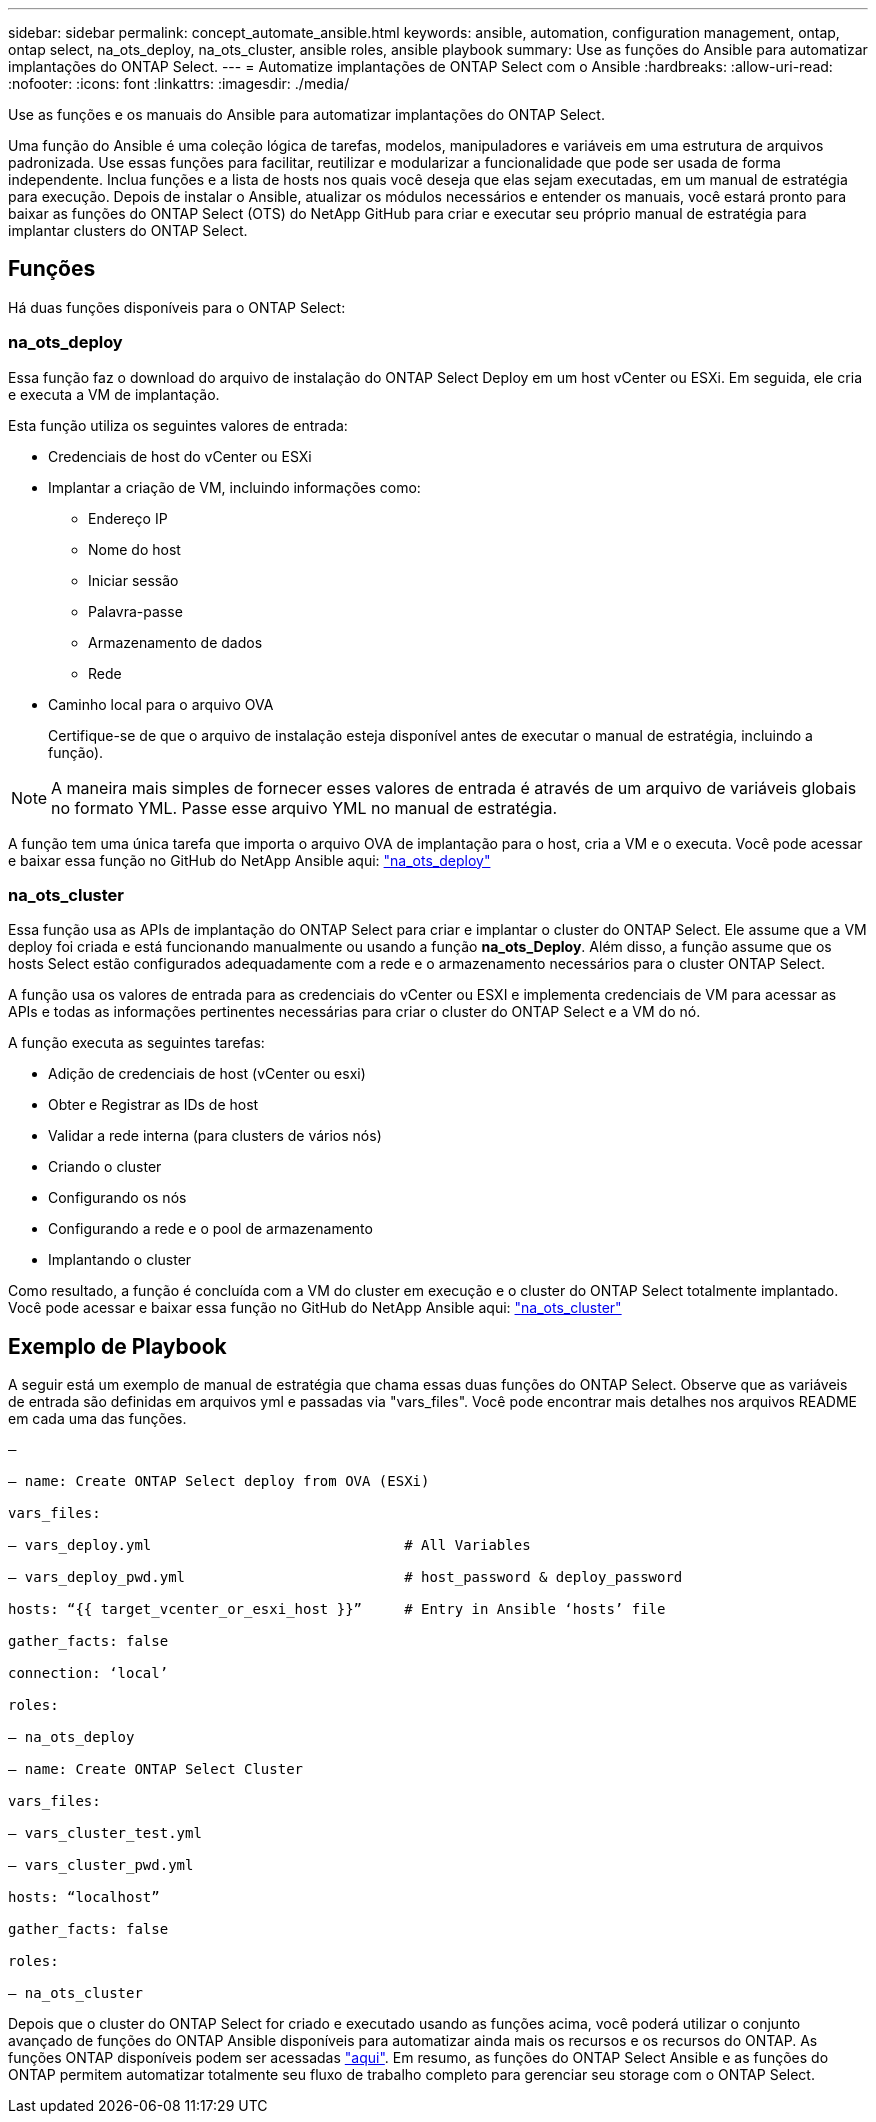 ---
sidebar: sidebar 
permalink: concept_automate_ansible.html 
keywords: ansible, automation, configuration management, ontap, ontap select, na_ots_deploy, na_ots_cluster, ansible roles, ansible playbook 
summary: Use as funções do Ansible para automatizar implantações do ONTAP Select. 
---
= Automatize implantações de ONTAP Select com o Ansible
:hardbreaks:
:allow-uri-read: 
:nofooter: 
:icons: font
:linkattrs: 
:imagesdir: ./media/


[role="lead"]
Use as funções e os manuais do Ansible para automatizar implantações do ONTAP Select.

Uma função do Ansible é uma coleção lógica de tarefas, modelos, manipuladores e variáveis em uma estrutura de arquivos padronizada. Use essas funções para facilitar, reutilizar e modularizar a funcionalidade que pode ser usada de forma independente. Inclua funções e a lista de hosts nos quais você deseja que elas sejam executadas, em um manual de estratégia para execução. Depois de instalar o Ansible, atualizar os módulos necessários e entender os manuais, você estará pronto para baixar as funções do ONTAP Select (OTS) do NetApp GitHub para criar e executar seu próprio manual de estratégia para implantar clusters do ONTAP Select.



== Funções

Há duas funções disponíveis para o ONTAP Select:



=== na_ots_deploy

Essa função faz o download do arquivo de instalação do ONTAP Select Deploy em um host vCenter ou ESXi. Em seguida, ele cria e executa a VM de implantação.

Esta função utiliza os seguintes valores de entrada:

* Credenciais de host do vCenter ou ESXi
* Implantar a criação de VM, incluindo informações como:
+
** Endereço IP
** Nome do host
** Iniciar sessão
** Palavra-passe
** Armazenamento de dados
** Rede


* Caminho local para o arquivo OVA
+
Certifique-se de que o arquivo de instalação esteja disponível antes de executar o manual de estratégia, incluindo a função).




NOTE: A maneira mais simples de fornecer esses valores de entrada é através de um arquivo de variáveis globais no formato YML. Passe esse arquivo YML no manual de estratégia.

A função tem uma única tarefa que importa o arquivo OVA de implantação para o host, cria a VM e o executa. Você pode acessar e baixar essa função no GitHub do NetApp Ansible aqui: link:https://github.com/netapp-automation/na_ots_deploy["na_ots_deploy"^]



=== na_ots_cluster

Essa função usa as APIs de implantação do ONTAP Select para criar e implantar o cluster do ONTAP Select. Ele assume que a VM deploy foi criada e está funcionando manualmente ou usando a função *na_ots_Deploy*. Além disso, a função assume que os hosts Select estão configurados adequadamente com a rede e o armazenamento necessários para o cluster ONTAP Select.

A função usa os valores de entrada para as credenciais do vCenter ou ESXI e implementa credenciais de VM para acessar as APIs e todas as informações pertinentes necessárias para criar o cluster do ONTAP Select e a VM do nó.

A função executa as seguintes tarefas:

* Adição de credenciais de host (vCenter ou esxi)
* Obter e Registrar as IDs de host
* Validar a rede interna (para clusters de vários nós)
* Criando o cluster
* Configurando os nós
* Configurando a rede e o pool de armazenamento
* Implantando o cluster


Como resultado, a função é concluída com a VM do cluster em execução e o cluster do ONTAP Select totalmente implantado. Você pode acessar e baixar essa função no GitHub do NetApp Ansible aqui: link:https://github.com/NetApp-Automation/na_ots_cluster["na_ots_cluster"^]



== Exemplo de Playbook

A seguir está um exemplo de manual de estratégia que chama essas duas funções do ONTAP Select. Observe que as variáveis de entrada são definidas em arquivos yml e passadas via "vars_files". Você pode encontrar mais detalhes nos arquivos README em cada uma das funções.

[listing]
----
—

– name: Create ONTAP Select deploy from OVA (ESXi)

vars_files:

– vars_deploy.yml                              # All Variables

– vars_deploy_pwd.yml                          # host_password & deploy_password

hosts: “{{ target_vcenter_or_esxi_host }}”     # Entry in Ansible ‘hosts’ file

gather_facts: false

connection: ‘local’

roles:

– na_ots_deploy

– name: Create ONTAP Select Cluster

vars_files:

– vars_cluster_test.yml

– vars_cluster_pwd.yml

hosts: “localhost”

gather_facts: false

roles:

– na_ots_cluster

----
Depois que o cluster do ONTAP Select for criado e executado usando as funções acima, você poderá utilizar o conjunto avançado de funções do ONTAP Ansible disponíveis para automatizar ainda mais os recursos e os recursos do ONTAP. As funções ONTAP disponíveis podem ser acessadas link:https://github.com/NetApp/ansible["aqui"]. Em resumo, as funções do ONTAP Select Ansible e as funções do ONTAP permitem automatizar totalmente seu fluxo de trabalho completo para gerenciar seu storage com o ONTAP Select.
